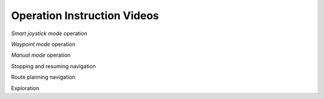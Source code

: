 Operation Instruction Videos
============================

*Smart joystick mode* operation

*Waypoint mode* operation

*Manual mode* operation

Stopping and resuming navigation 

Route planning navigation

Exploration
